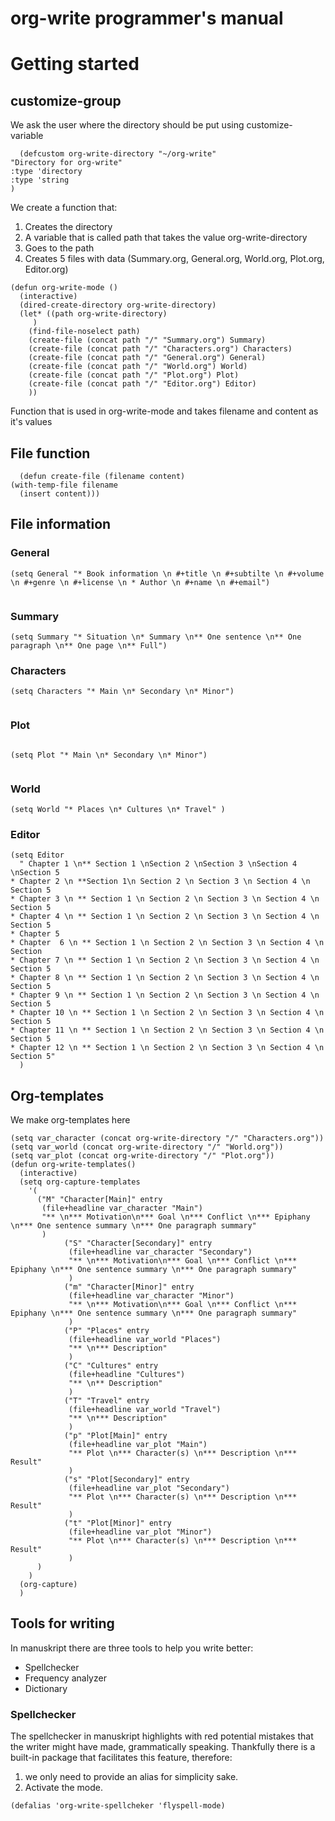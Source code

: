 * org-write programmer's manual
* Getting started
#+PROPERTY: header-args :tangle yes :results silent
** customize-group
We ask the user where the directory should be put using customize-variable
#+BEGIN_SRC elisp 
      (defcustom org-write-directory "~/org-write"
	"Directory for org-write"
	:type 'directory
    :type 'string
    )
#+END_SRC
We create a function that:
1. Creates the directory
2. A variable that is called path that takes the value org-write-directory
3. Goes to the path
4. Creates 5 files with data (Summary.org, General.org, World.org, Plot.org, Editor.org)
#+BEGIN_SRC elisp
  (defun org-write-mode ()
    (interactive)
    (dired-create-directory org-write-directory)
    (let* ((path org-write-directory)
	   )
      (find-file-noselect path)
      (create-file (concat path "/" "Summary.org") Summary)
      (create-file (concat path "/" "Characters.org") Characters)
      (create-file (concat path "/" "General.org") General)
      (create-file (concat path "/" "World.org") World)
      (create-file (concat path "/" "Plot.org") Plot)
      (create-file (concat path "/" "Editor.org") Editor)
      ))
#+END_SRC



Function that is used in org-write-mode and takes filename and content as it's values
** File function

#+begin_src elisp
    (defun create-file (filename content)
  (with-temp-file filename
    (insert content)))
#+end_src

** File information 
*** General
#+begin_src elisp
(setq General "* Book information \n #+title \n #+subtilte \n #+volume \n #+genre \n #+license \n * Author \n #+name \n #+email")

#+end_src


*** Summary

#+begin_src elisp
    (setq Summary "* Situation \n* Summary \n** One sentence \n** One paragraph \n** One page \n** Full")
#+end_src


*** Characters
#+begin_src elisp
  (setq Characters "* Main \n* Secondary \n* Minor")

#+end_src

*** Plot
#+begin_src elisp

(setq Plot "* Main \n* Secondary \n* Minor")

#+end_src

*** World
#+begin_src elisp
(setq World "* Places \n* Cultures \n* Travel" )
#+end_src

*** Editor
#+begin_src elisp
  (setq Editor
	" Chapter 1 \n** Section 1 \nSection 2 \nSection 3 \nSection 4 \nSection 5
  ,* Chapter 2 \n **Section 1\n Section 2 \n Section 3 \n Section 4 \n Section 5
  ,* Chapter 3 \n ** Section 1 \n Section 2 \n Section 3 \n Section 4 \n Section 5
  ,* Chapter 4 \n ** Section 1 \n Section 2 \n Section 3 \n Section 4 \n Section 5
  ,* Chapter 5
  ,* Chapter  6 \n ** Section 1 \n Section 2 \n Section 3 \n Section 4 \n Section
  ,* Chapter 7 \n ** Section 1 \n Section 2 \n Section 3 \n Section 4 \n Section 5
  ,* Chapter 8 \n ** Section 1 \n Section 2 \n Section 3 \n Section 4 \n Section 5
  ,* Chapter 9 \n ** Section 1 \n Section 2 \n Section 3 \n Section 4 \n Section 5
  ,* Chapter 10 \n ** Section 1 \n Section 2 \n Section 3 \n Section 4 \n Section 5
  ,* Chapter 11 \n ** Section 1 \n Section 2 \n Section 3 \n Section 4 \n Section 5
  ,* Chapter 12 \n ** Section 1 \n Section 2 \n Section 3 \n Section 4 \n Section 5" 
	)
#+end_src

** Org-templates
We make org-templates here
#+begin_src elisp
  (setq var_character (concat org-write-directory "/" "Characters.org"))
  (setq var_world (concat org-write-directory "/" "World.org"))
  (setq var_plot (concat org-write-directory "/" "Plot.org"))
  (defun org-write-templates()
    (interactive)
    (setq org-capture-templates
	  '( 
	    ("M" "Character[Main]" entry
	     (file+headline var_character "Main")
	     "** \n*** Motivation\n*** Goal \n*** Conflict \n*** Epiphany \n*** One sentence summary \n*** One paragraph summary"
	     )
	     	  ("S" "Character[Secondary]" entry
	     	   (file+headline var_character "Secondary")
	     	   "** \n*** Motivation\n*** Goal \n*** Conflict \n*** Epiphany \n*** One sentence summary \n*** One paragraph summary"
	     	   )
	     	  ("m" "Character[Minor]" entry
	     	   (file+headline var_character "Minor")
	     	   "** \n*** Motivation\n*** Goal \n*** Conflict \n*** Epiphany \n*** One sentence summary \n*** One paragraph summary"
	     	   )
	     	  ("P" "Places" entry
	     	   (file+headline var_world "Places")
	     	   "** \n*** Description"
	     	   )
	     	  ("C" "Cultures" entry
	     	   (file+headline "Cultures")
	     	   "** \n** Description"
	     	   )
	     	  ("T" "Travel" entry
	     	   (file+headline var_world "Travel")
	     	   "** \n*** Description"
	     	   )
	     	  ("p" "Plot[Main]" entry
	     	   (file+headline var_plot "Main")
	     	   "** Plot \n*** Character(s) \n*** Description \n*** Result"
	     	   )
	     	  ("s" "Plot[Secondary]" entry
	     	   (file+headline var_plot "Secondary")
	     	   "** Plot \n*** Character(s) \n*** Description \n*** Result"
	     	   )
	     	  ("t" "Plot[Minor]" entry
	     	   (file+headline var_plot "Minor")
	     	   "** Plot \n*** Character(s) \n*** Description \n*** Result"
	     	   )
	    )
	  )
    (org-capture)
    )
#+end_src
** Tools for writing
In manuskript there are three tools to help you write better:
- Spellchecker
- Frequency analyzer
- Dictionary
*** Spellchecker
The spellchecker in manuskript highlights with red potential mistakes that the writer might have made, grammatically speaking.
Thankfully there is a built-in package that facilitates this feature, therefore:
1. we only need to provide an alias for simplicity sake.
2. Activate the mode.
#+begin_src elisp
  (defalias 'org-write-spellcheker 'flyspell-mode)
#+end_src
# TODO: Make a mode for Org-write
